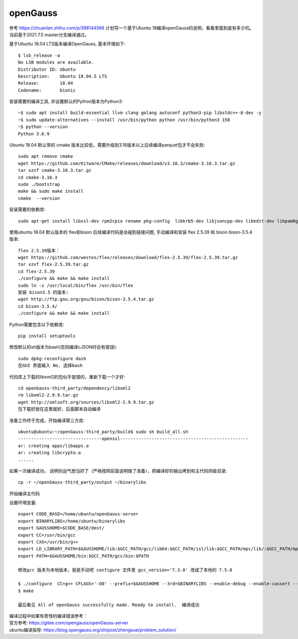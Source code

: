 openGauss
=========================

参考 https://zhuanlan.zhihu.com/p/368144566
计划写一个基于Ubuntu 18编译openGauss的说明，看看里面到底有多少坑。
当前基于2021.7.5 master分支编译通过。

基于Ubuntu 18.04 LTS版本编译OpenGauss, 基本环境如下::

    $ lsb_release -a
    No LSB modules are available.
    Distributor ID: Ubuntu
    Description:    Ubuntu 18.04.5 LTS
    Release:        18.04
    Codename:       bionic


安装需要的编译工具, 并设置默认的Python版本为Python3::

    ~$ sudo apt install build-essential llvm clang golang autoconf python3-pip libstdc++-8-dev -y
    ~$ sudo update-alternatives --install /usr/bin/python python /usr/bin/python3 150
    ~$ python --version
    Python 3.6.9

Ubuntu 18.04 默认带的 cmake 版本比较低，需要升级到3.16版本以上后续编译parquet包才不会失败::

    sudo apt remove cmake
    wget https://github.com/Kitware/CMake/releases/download/v3.16.3/cmake-3.16.3.tar.gz
    tar xzvf cmake-3.16.3.tar.gz
    cd cmake-3.16.3
    sudo ./bootstrap
    make && sudo make install
    cmake  --version

安装需要的依赖库::

    sudo apt-get install libssl-dev rpm2cpio rename pkg-config  libkrb5-dev libjsoncpp-dev libedit-dev libpam0g-dev libaio-dev libncurses5-dev libffi-dev libtool pkg-config libkrb5-dev -y

使用ubuntu 18.04 默认版本的 flex和bison 后续编译代码是会碰到链接问题, 手动编译和安装 flex 2.5.39 和 bison bison-3.5.4 版本::

    flex 2.5.39版本： 
    wget https://github.com/westes/flex/releases/download/flex-2.5.39/flex-2.5.39.tar.gz
    tar xzvf flex-2.5.39.tar.gz
    cd flex-2.5.39
    ./configure && make && make install
    sudo ln -s /usr/local/bin/flex /usr/bin/flex
    安装 bison3.5 的版本:
    wget http://ftp.gnu.org/gnu/bison/bison-3.5.4.tar.gz
    cd bison-3.5.4/
    ./configure && make && make install

Python需要包含以下依赖库::

    pip install setuptools

修改默认的sh版本为bash(否则编译cJSON时会有错误)::

     sudo dpkg-reconfigure dash
     在GUI 界面输入 No, 选择bash



代码库上下载的libxml2的包似乎是错的，重新下载一个才好::

    cd openGauss-third_party/dependency/libxml2
    rm libxml2-2.9.9.tar.gz
    wget http://xmlsoft.org/sources/libxml2-2.9.9.tar.gz
    包下载好放在这里就好，后面脚本自动编译


准备工作终于完成，开始编译第三方库::

    ubuntu@ubuntu:~/openGauss-third_party/build$ sudo sh build_all.sh
    --------------------------------openssl-------------------------------------------------
    ar: creating apps/libapps.a
    ar: creating libcrypto.a
    ......

如果一次编译成功， 说明你运气想当好了（严格按照前面说明做了准备），把编译好的输出拷到和主代码同级目录::

    cp -r ~/openGauss-third_party/output ~/binarylibs

开始编译主代码

设置环境变量::

    export CODE_BASE=/home/ubuntu/openGauss-server
    export BINARYLIBS=/home/ubuntu/binarylibs
    export GAUSSHOME=$CODE_BASE/dest/
    export CC=/usr/bin/gcc
    export CXX=/usr/bin/g++
    export LD_LIBRARY_PATH=$GAUSSHOME/lib:$GCC_PATH/gcc/lib64:$GCC_PATH/isl/lib:$GCC_PATH/mpc/lib/:$GCC_PATH/mpfr/lib/:$GCC_PATH/gmp/lib/:$LD_LIBRARY_PATH
    export PATH=$GAUSSHOME/bin:$GCC_PATH/gcc/bin:$PATH

    修改gcc 版本为本地版本，我是手动吧 configure 文件里 gcc_version='7.3.0' 改成了本地的 7.5.0

    $ ./configure  CC=g++ CFLAGS='-O0' --prefix=$GAUSSHOME --3rd=$BINARYLIBS --enable-debug --enable-cassert --enable-thread-safety --without-zlib
    $ make 

    最后看见 All of openGauss successfully made. Ready to install.  编译成功

| 编译过程中如果有奇怪的编译错误参考：
| 官方参考: https://gitee.com/opengauss/openGauss-server
| ubuntu编译指导: https://blog.opengauss.org/zh/post/zhengxue/problem_solution/